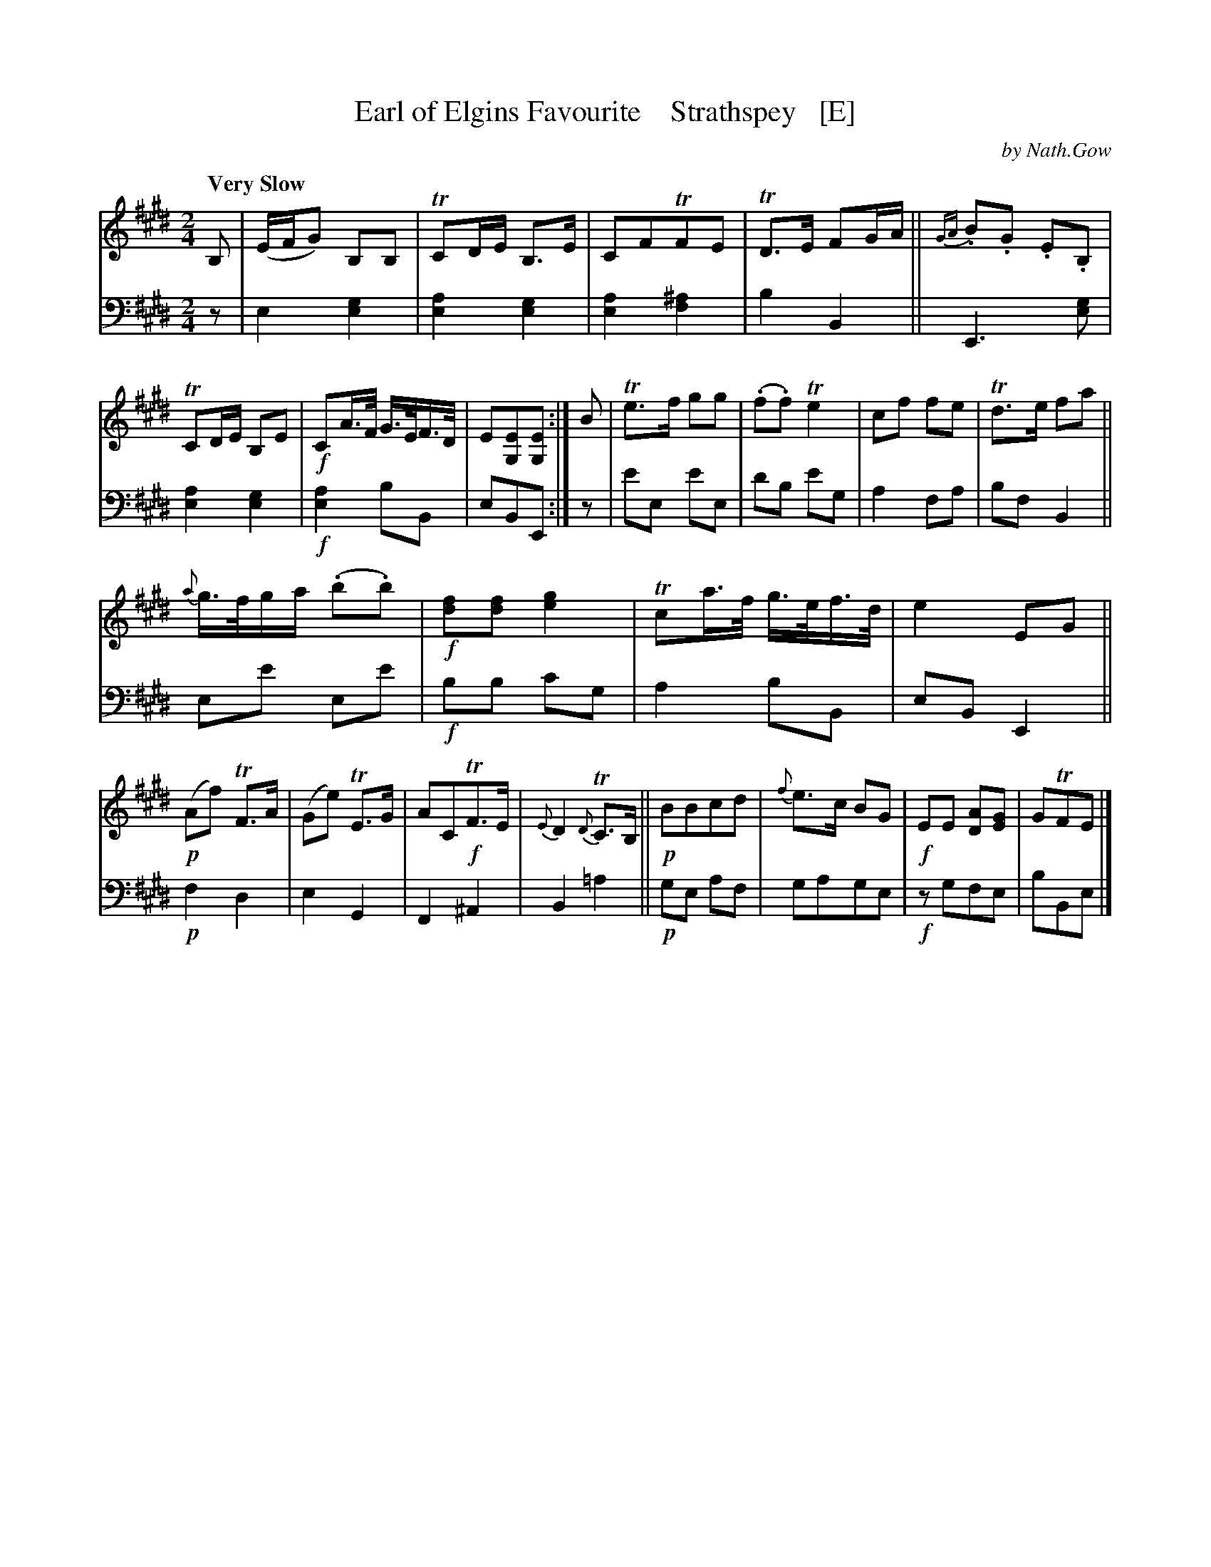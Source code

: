 X: 3051
T: Earl of Elgins Favourite    Strathspey   [E]
C: by Nath.Gow
%R: air, strathspey
B: Niel Gow & Sons "A Third Collection of Strathspey Reels, etc." v.3 p.5 #1 (top 2 staves continued from p.4)
Z: 2022 John Chambers <jc:trillian.mit.edu>
N: Published in E major; also transcribed to D for the benefit of scale-limited instruments (or musicians).
M: 2/4
L: 1/16
Q: "Very Slow"
K: E
% - - - - - - - - - -
% Voice 1 reformatted for _ _-bar lines, for compactness and proofreading.
V: 1 clef=treble staves=2
B,2 |\
(EFG2) B,2B,2 | TC2DE B,3E | C2F2TF2E2 | TD3E F2GA ||\
{GA}.B2.G2 .E2.B,2 | TC2DE B,2E2 | !f!C2A>F G>EF>D | E2[E2G,2][E2G,2] :| B2 |\
Te3f g2g2 | (.f2.f2) Te4 | c2f2 f2e2 | Td3e f2a2 ||
{a}g>fga (.b2.b2) | !f![f2d2][f2d2] [g4e4] | Tc2a>f g>ef>d | e4 E2G2 ||\
!p!(A2f2) TF3A | (G2e2) TE3G | A2C2!f!TF3E | {E}D4 {D}TC3B, ||\
!p!B2B2c2d2 | {f}e3c B2G2 | !f!E2E2 [A2D2][G2E2] | G2TF2E2 |]
% - - - - - - - - - -
% Voice 2 preserves the staff layout in the book.
V: 2 clef=bass middle=d
z2 |\
e4 [e4g4] | [e4a4] [e4g4] | [e4a4] [f4^a4] | b4 B4 ||\
E6 [e2g2] | [e4a4] [e4g4] |!f! [e4a4] b2B2 | e2B2E2 :|\
z2 |\
e'2e2 e'2e2 | d'2b2 e'2g2 | a4 f2a2 |
b2f2 B4 ||\
e2e'2 e2e'2 | !f!b2b2 c'2g2 | a4 b2B2 | e2B2 E4 ||\
!p!f4 d4 | e4 G4 | F4 ^A4 | B4 =a4 ||\
!p!g2e2 a2f2 | g2a2g2e2 | !f!z2g2f2e2 | b2B2e2 |]
